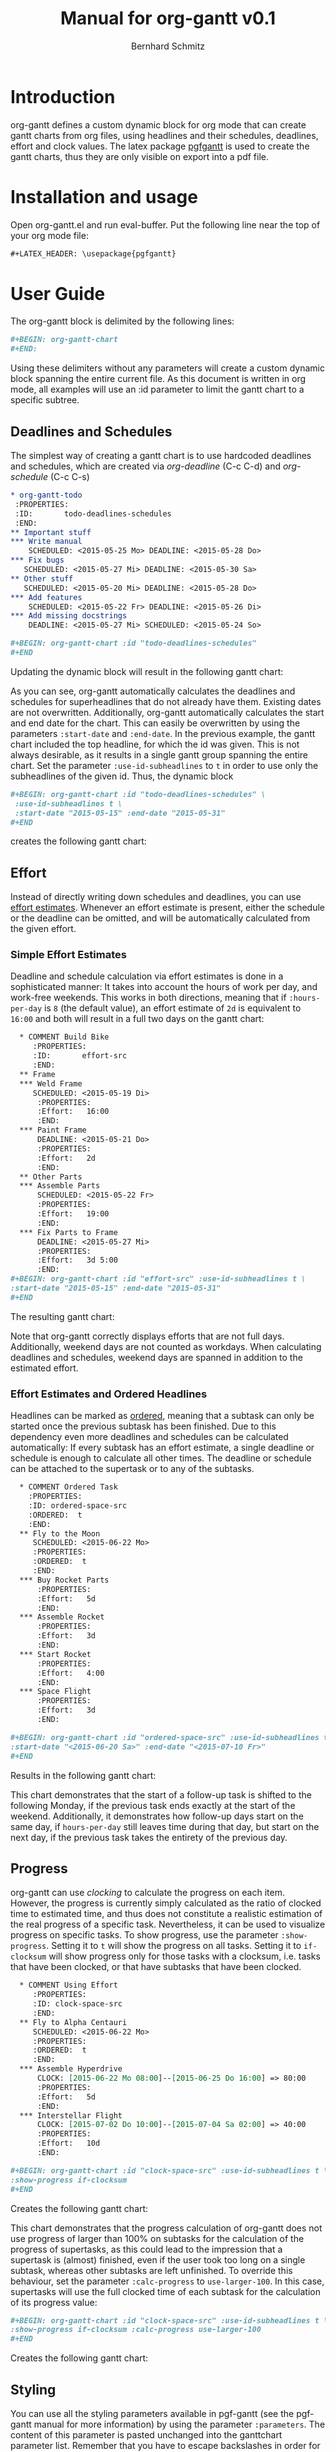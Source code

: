 #+AUTHOR: Bernhard Schmitz
#+TITLE: Manual for org-gantt \linebreak v0.1

#+LATEX_HEADER: \usepackage[usenames,dvipsnames]{xcolor}
#+LATEX_HEADER: \usepackage{pgfgantt}
#+LATEX_HEADER: \usepackage[margin=3.0cm]{geometry}

#+MACRO: DEFPAR The default value for this parameter can be set via the custom variable /org-gantt-default-$1/.
#+MACRO: PARDESC - ~:$1~ :: $2
#+MACRO: DPARDESC - ~:$1~ :: $2 The default value for this parameter can be set via the custom variable /org-gantt-default-$1/.

* Introduction
org-gantt defines a custom dynamic block for org mode that can create gantt charts from org files, using headlines and their schedules, deadlines, effort and clock values.
The latex package [[https://www.ctan.org/pkg/pgfgantt][pgfgantt]] is used to create the gantt charts, thus they are only visible on export into a pdf file.

* Installation and usage
Open org-gantt.el and run eval-buffer.
Put the following line near the top of your org mode file:
#+BEGIN_SRC org
#+LATEX_HEADER: \usepackage{pgfgantt}
#+END_SRC

* User Guide
The org-gantt block is delimited by the following lines:
#+BEGIN_SRC org
#+BEGIN: org-gantt-chart
#+END:
#+END_SRC
Using these delimiters without any parameters will create a custom dynamic block spanning the entire current file. As this document is written in org mode, all examples will use an :id parameter to limit the gantt chart to a specific subtree.

** Deadlines and Schedules
The simplest way of creating a gantt chart is to use hardcoded deadlines and schedules, which are created via /org-deadline/ (C-c C-d) and /org-schedule/ (C-c C-s)


#+BEGIN_SRC org
  ,* org-gantt-todo
   :PROPERTIES:
   :ID:       todo-deadlines-schedules
   :END:
  ,** Important stuff
  ,*** Write manual
      SCHEDULED: <2015-05-25 Mo> DEADLINE: <2015-05-28 Do>
  ,*** Fix bugs
     SCHEDULED: <2015-05-27 Mi> DEADLINE: <2015-05-30 Sa>
  ,** Other stuff
     SCHEDULED: <2015-05-20 Mi> DEADLINE: <2015-05-28 Do>
  ,*** Add features
      SCHEDULED: <2015-05-22 Fr> DEADLINE: <2015-05-26 Di>
  ,*** Add missing docstrings
      DEADLINE: <2015-05-27 Mi> SCHEDULED: <2015-05-24 So>

  ,#+BEGIN: org-gantt-chart :id "todo-deadlines-schedules"
  ,#+END
#+END_SRC
Updating the dynamic block will result in the following gantt chart:

#+BEGIN: org-gantt-chart :id "deadlines-schedules" 
\begin{ganttchart}[time slot format=isodate, vgrid={*2{dashed},*3{black},*2{dashed}}]{2015-05-20}{2015-05-30}
\gantttitlecalendar{year, month=name, day}\\
\ganttgroup[group left shift=0.0, group right shift=-0.0]{org-gantt-todo}{2015-05-20}{2015-05-30}\\%2015-05-20,00:00 -- 0d 01:00 -- 2015-05-30,08:00
  \ganttgroup[group left shift=0.0, group right shift=-0.0]{Important stuff}{2015-05-25}{2015-05-30}\\%2015-05-25,00:00 --  -- 2015-05-30,08:00
    \ganttbar[bar left shift=0.0, bar right shift=-0.0]{Write manual}{2015-05-25}{2015-05-28}\\%2015-05-25,00:00 --  -- 2015-05-28,08:00
    \ganttbar[bar left shift=0.0, bar right shift=-0.0]{Fix bugs}{2015-05-27}{2015-05-30}\\%2015-05-27,00:00 --  -- 2015-05-30,08:00
  \ganttgroup[group left shift=0.0, group right shift=-0.0]{Other stuff}{2015-05-20}{2015-05-28}\\%2015-05-20,00:00 --  -- 2015-05-28,08:00
    \ganttbar[bar left shift=0.0, bar right shift=-0.0]{Add features}{2015-05-22}{2015-05-26}\\%2015-05-22,00:00 --  -- 2015-05-26,08:00
    \ganttbar[bar left shift=0.0, bar right shift=-0.0]{Add missing docstrings}{2015-05-24}{2015-05-27}\\%2015-05-24,00:00 --  -- 2015-05-27,08:00
\end{ganttchart}
#+END:

As you can see, org-gantt automatically calculates the deadlines and schedules for superheadlines that do not already have them. Existing dates are not overwritten.
Additionally, org-gantt automatically calculates the start and end date for the chart. This can easily be overwritten by using the parameters ~:start-date~ and ~:end-date~. In the previous example, the gantt chart included the top headline, for which the id was given. This is not always desirable, as it results in a single gantt group spanning the entire chart. Set the parameter ~:use-id-subheadlines~ to ~t~ in order to use only the subheadlines of the given id.
Thus, the dynamic block
#+BEGIN_SRC org
#+BEGIN: org-gantt-chart :id "todo-deadlines-schedules" \
 :use-id-subheadlines t \
 :start-date "2015-05-15" :end-date "2015-05-31"
#+END
#+END_SRC

creates the following gantt chart:

#+BEGIN: org-gantt-chart :id "deadlines-schedules" :use-id-subheadlines t :start-date "<2015-05-15>" :end-date "<2015-05-31>"
\begin{ganttchart}[time slot format=isodate, vgrid={*3{black},*4{dashed}}]{2015-05-15}{2015-05-31}
\gantttitlecalendar{year, month=name, day}\\
\ganttgroup[group left shift=0.0, group right shift=-0.0]{Important stuff}{2015-05-25}{2015-05-30}\\%2015-05-25,00:00 -- 0d 01:00 -- 2015-05-30,08:00
  \ganttbar[bar left shift=0.0, bar right shift=-0.0]{Write manual}{2015-05-25}{2015-05-28}\\%2015-05-25,00:00 --  -- 2015-05-28,08:00
  \ganttbar[bar left shift=0.0, bar right shift=-0.0]{Fix bugs}{2015-05-27}{2015-05-30}\\%2015-05-27,00:00 --  -- 2015-05-30,08:00
\ganttgroup[group left shift=0.0, group right shift=-0.0]{Other stuff}{2015-05-20}{2015-05-28}\\%2015-05-20,00:00 -- 0d 01:00 -- 2015-05-28,08:00
  \ganttbar[bar left shift=0.0, bar right shift=-0.0]{Add features}{2015-05-22}{2015-05-26}\\%2015-05-22,00:00 --  -- 2015-05-26,08:00
  \ganttbar[bar left shift=0.0, bar right shift=-0.0]{Add missing docstrings}{2015-05-24}{2015-05-27}\\%2015-05-24,00:00 --  -- 2015-05-27,08:00
\end{ganttchart}
#+END


** Effort
Instead of directly writing down schedules and deadlines, you can use [[http://orgmode.org/manual/Effort-estimates.html][effort estimates]]. Whenever an effort estimate is present, either the schedule or the deadline can be omitted, and will be automatically calculated from the given effort. 

*** Simple Effort Estimates
Deadline and schedule calculation via effort estimates is done in a sophisticated manner: It takes into account the hours of work per day, and work-free weekends. This works in both directions, meaning that if ~:hours-per-day~ is ~8~ (the default value), an effort estimate of ~2d~ is equivalent to ~16:00~ and both will result in a full two days on the gantt chart:

#+BEGIN_SRC org
  ,* COMMENT Build Bike
     :PROPERTIES:
     :ID:       effort-src
     :END:
  ,** Frame
  ,*** Weld Frame
     SCHEDULED: <2015-05-19 Di>
      :PROPERTIES:
      :Effort:   16:00
      :END:
  ,*** Paint Frame
      DEADLINE: <2015-05-21 Do>
      :PROPERTIES:
      :Effort:   2d
      :END:
  ,** Other Parts
  ,*** Assemble Parts
      SCHEDULED: <2015-05-22 Fr> 
      :PROPERTIES:
      :Effort:   19:00
      :END:
  ,*** Fix Parts to Frame
      DEADLINE: <2015-05-27 Mi>
      :PROPERTIES:
      :Effort:   3d 5:00
      :END:
#+BEGIN: org-gantt-chart :id "effort-src" :use-id-subheadlines t \
:start-date "2015-05-15" :end-date "2015-05-31"
#+END
#+END_SRC

The resulting gantt chart:

#+BEGIN: org-gantt-chart :id "effort" :use-id-subheadlines t :start-date "2015-05-15" :end-date "2015-05-31"
\begin{ganttchart}[time slot format=isodate, vgrid={*3{black},*4{dashed}}]{2015-05-15}{2015-05-31}
\gantttitlecalendar{year, month=name, day}\\
\ganttgroup[group left shift=0.0, group right shift=-0.0]{Frame}{2015-05-19}{2015-05-21}\\%2015-05-19,00:00 -- 1d 09:00 -- 2015-05-21,08:00
  \ganttbar[bar left shift=0.0, bar right shift=-0.0]{Weld Frame}{2015-05-19}{2015-05-20}\\%2015-05-19,00:00 -- 0d 17:00 -- 2015-05-20,08:00
  \ganttbar[bar left shift=0.0, bar right shift=-0.0]{Paint Frame}{2015-05-20}{2015-05-21}\\%2015-05-20,00:00 -- 0d 17:00 -- 2015-05-21,08:00
\ganttgroup[group left shift=0.0, group right shift=-0.0]{Other Parts}{2015-05-22}{2015-05-27}\\%2015-05-22,00:00 -- 2d 01:00 -- 2015-05-27,08:00
  \ganttbar[bar left shift=0.0, bar right shift=-0.625]{Assemble Parts}{2015-05-22}{2015-05-26}\\%2015-05-22,00:00 -- 0d 20:00 -- 2015-05-26,03:00
  \ganttbar[bar left shift=0.375, bar right shift=-0.0]{Fix Parts to Frame}{2015-05-22}{2015-05-27}\\%2015-05-22,03:00 -- 1d 06:00 -- 2015-05-27,08:00
\end{ganttchart}
#+END


Note that org-gantt correctly displays efforts that are not full days. Additionally, weekend days are not counted as workdays. When calculating deadlines and schedules, weekend days are spanned in addition to the estimated effort.

*** Effort Estimates and Ordered Headlines
Headlines can be marked as [[http://orgmode.org/manual/TODO-dependencies.html][ordered]], meaning that a subtask can only be started once the previous subtask has been finished. Due to this dependency even more deadlines and schedules can be calculated automatically: If every subtask has an effort estimate, a single deadline or schedule is enough to calculate all other times. The deadline or schedule can be attached to the supertask or to any of the subtasks.

#+BEGIN_SRC org
  ,* COMMENT Ordered Task
    :PROPERTIES:
    :ID: ordered-space-src
    :ORDERED:  t
    :END:
  ,** Fly to the Moon
     SCHEDULED: <2015-06-22 Mo>
     :PROPERTIES:
     :ORDERED:  t
     :END:
  ,*** Buy Rocket Parts
      :PROPERTIES:
      :Effort:   5d
      :END:
  ,*** Assemble Rocket
      :PROPERTIES:
      :Effort:   3d
      :END:
  ,*** Start Rocket
      :PROPERTIES:
      :Effort:   4:00
      :END:
  ,*** Space Flight
      :PROPERTIES:
      :Effort:   3d
      :END:

#+BEGIN: org-gantt-chart :id "ordered-space-src" :use-id-subheadlines t  \
:start-date "<2015-06-20 Sa>" :end-date "<2015-07-10 Fr>"
#+END
#+END_SRC

Results in the following gantt chart:

#+BEGIN: org-gantt-chart :id "ordered-space" :use-id-subheadlines t :start-date "<2015-06-20 Sa>" :end-date "<2015-07-10 Fr>"
\begin{ganttchart}[time slot format=isodate, vgrid={*2{black},*4{dashed},*1{black}}]{2015-06-20}{2015-07-10}
\gantttitlecalendar{year, month=name, day}\\
\ganttgroup[group left shift=0.0, group right shift=-0.5]{Fly to the Moon}{2015-06-22}{2015-07-07}\\%2015-06-22,00:00 -- 3d 21:00 -- 2015-07-07,04:00
  \ganttbar[bar left shift=0.0, bar right shift=-0.0]{Buy Rocket Parts}{2015-06-22}{2015-06-26}\\%2015-06-22,00:00 -- 1d 17:00 -- 2015-06-26,08:00
  \ganttlinkedbar[bar left shift=0.0, bar right shift=-0.0]{Assemble Rocket}{2015-06-29}{2015-07-01}\\%2015-06-26,08:00 -- 1d 01:00 -- 2015-07-01,08:00
  \ganttlinkedbar[bar left shift=0.0, bar right shift=-0.5]{Start Rocket}{2015-07-02}{2015-07-02}\\%2015-07-01,08:00 -- 0d 05:00 -- 2015-07-02,04:00
  \ganttlinkedbar[bar left shift=0.5, bar right shift=-0.5]{Space Flight}{2015-07-02}{2015-07-07}\\%2015-07-02,04:00 -- 1d 01:00 -- 2015-07-07,04:00
\end{ganttchart}
#+END

This chart demonstrates that the start of a follow-up task is shifted to the following Monday, if the previous task ends exactly at the start of the weekend. Additionally, it demonstrates how follow-up days start on the same day, if ~hours-per-day~ still leaves time during that day, but start on the next day, if the previous task takes the entirety of the previous day.

** Progress
org-gantt can use [[orgmode.org/manual/Clocking-commands.html][clocking]] to calculate the progress on each item. However, the progress is currently simply calculated as the ratio of clocked time to estimated time, and thus does not constitute a realistic estimation of the real progress of a specific task. Nevertheless, it can be used to visualize progress on specific tasks.
To show progress, use the parameter ~:show-progress~. Setting it to ~t~ will show the progress on all tasks. Setting it to ~if-clocksum~ will show progress only for those tasks with a clocksum, i.e. tasks that have been clocked, or that have subtasks that have been clocked.

#+BEGIN_SRC org
  ,* COMMENT Using Effort
     :PROPERTIES:
     :ID: clock-space-src
     :END:
  ,** Fly to Alpha Centauri
     SCHEDULED: <2015-06-22 Mo> 
     :PROPERTIES:
     :ORDERED:  t
     :END:
  ,*** Assemble Hyperdrive
      CLOCK: [2015-06-22 Mo 08:00]--[2015-06-25 Do 16:00] => 80:00
      :PROPERTIES:
      :Effort:   5d
      :END:
  ,*** Interstellar Flight
      CLOCK: [2015-07-02 Do 10:00]--[2015-07-04 Sa 02:00] => 40:00
      :PROPERTIES:
      :Effort:   10d
      :END:

#+BEGIN: org-gantt-chart :id "clock-space-src" :use-id-subheadlines t \
:show-progress if-clocksum 
#+END
#+END_SRC

Creates the following gantt chart:

#+BEGIN: org-gantt-chart :id "clock-space" :use-id-subheadlines t :show-progress if-clocksum 
\begin{ganttchart}[time slot format=isodate, vgrid={*4{dashed},*3{black}}]{2015-06-22}{2015-07-10}
\gantttitlecalendar{year, month=name, day}\\
\ganttgroup[group left shift=0.0, group right shift=-0.0, progress=67]{Fly to Alpha Centauri}{2015-06-22}{2015-07-10}\\%2015-06-22,00:00 -- 5d 01:00 -(5d 01:00)-  -- 2015-07-10,08:00
  \ganttbar[bar left shift=0.0, bar right shift=-0.0, progress=200]{Assemble Hyperdrive}{2015-06-22}{2015-06-26}\\%2015-06-22,00:00 -- 1d 17:00 -(3d 17:00)-  -- 2015-06-26,08:00
  \ganttlinkedbar[bar left shift=0.0, bar right shift=-0.0, progress=50]{Interstellar Flight}{2015-06-29}{2015-07-10}\\%2015-06-26,08:00 -- 3d 09:00 -(1d 09:00)-  -- 2015-07-10,08:00
\end{ganttchart}
#+END


This chart demonstrates that the progress calculation of org-gantt does not use progress of larger than 100% on subtasks for the calculation of the progress of supertasks, as this could lead to the impression that a supertask is (almost) finished, even if the user took too long on a single subtask, whereas other subtasks are left unfinished. To override this behaviour, set the parameter ~:calc-progress~ to ~use-larger-100~. In this case, supertasks will use the full clocked time of each subtask for the calculation of its progress value:

#+BEGIN_SRC org
#+BEGIN: org-gantt-chart :id "clock-space-src" :use-id-subheadlines t \
:show-progress if-clocksum :calc-progress use-larger-100 
#+END
#+END_SRC

Creates the following gantt chart:

#+BEGIN: org-gantt-chart :id "clock-space" :use-id-subheadlines t :show-progress if-clocksum :calc-progress use-larger-100 
\begin{ganttchart}[time slot format=isodate, vgrid={*4{dashed},*3{black}}]{2015-06-22}{2015-07-10}
\gantttitlecalendar{year, month=name, day}\\
\ganttgroup[group left shift=0.0, group right shift=-0.0, progress=100]{Fly to Alpha Centauri}{2015-06-22}{2015-07-10}\\%2015-06-22,00:00 -- 5d 01:00 -(5d 01:00)-  -- 2015-07-10,08:00
  \ganttbar[bar left shift=0.0, bar right shift=-0.0, progress=200]{Assemble Hyperdrive}{2015-06-22}{2015-06-26}\\%2015-06-22,00:00 -- 1d 17:00 -(3d 17:00)-  -- 2015-06-26,08:00
  \ganttlinkedbar[bar left shift=0.0, bar right shift=-0.0, progress=50]{Interstellar Flight}{2015-06-29}{2015-07-10}\\%2015-06-26,08:00 -- 3d 09:00 -(1d 09:00)-  -- 2015-07-10,08:00
\end{ganttchart}
#+END

** Styling

You can use all the styling parameters available in pgf-gantt (see the pgf-gantt manual for more information) by using the parameter ~:parameters~. The content of this parameter is pasted unchanged into the ganttchart parameter list. Remember that you have to escape backslashes in order for them to work. [fn:: Due to a bug in pgfgantt, it is advisable not to use the parameter ~today offset~. This parameter unintentionally influences progress rendering.]
The exception to this are the pgf-gantt parameters ~time slot format~ and ~vgrid~. While ~time slot format~ is always set to ~isodate~ in order for org-gantt to work correctly, the ~vgrid~ parameter is used to emphasize the difference between weekend and work days. The default line style for those (settable via the custom variables ~org-gantt-default-weekend-style~ and ~org-gant-default-workday-style~) can be overwritten using the parameters ~:weekend-style~ and ~workday-style~.

It therefore becomes possible to create styles such as the following (shamelessly stolen from the pgf gantt manual) - look at the source in org-gantt-manual.org for the full list of parameters:

#+BEGIN: org-gantt-chart :id "clock-space" :use-id-subheadlines t :show-progress if-clocksum :workday-style "white" :weekend-style "black!10" :parameters "y unit title=0.4cm, y unit chart=0.5cm, title/.append style={draw=none, fill=RoyalBlue!50!black}, title label font=\\sffamily\\bfseries\\color{white}, title label node/.append style={below=-1.6ex}, title left shift=.05, title right shift=-.05, title height=1, bar/.append style={draw=none, fill=OliveGreen!75}, bar height=.6, bar label font=\\normalsize\\color{black!50}, group right shift=0, group top shift=.6, group height=.3, group peaks height=.2, bar incomplete/.append style={fill=Maroon}, canvas/.style={shape=rectangle, fill=black!5, draw=RoyalBlue!50!black, very thick}"
\begin{ganttchart}[time slot format=isodate, vgrid={*4white,*3black!10}, y unit title=0.4cm, y unit chart=0.5cm, title/.append style={draw=none, fill=RoyalBlue!50!black}, title label font=\sffamily\bfseries\color{white}, title label node/.append style={below=-1.6ex}, title left shift=.05, title right shift=-.05, title height=1, bar/.append style={draw=none, fill=OliveGreen!75}, bar height=.6, bar label font=\normalsize\color{black!50}, group right shift=0, group top shift=.6, group height=.3, group peaks height=.2, bar incomplete/.append style={fill=Maroon}, canvas/.style={shape=rectangle, fill=black!5, draw=RoyalBlue!50!black, very thick}]{2015-06-22}{2015-07-10}
\gantttitlecalendar{year, month=name, day}\\
\ganttgroup[group left shift=0.0, group right shift=-0.0, progress=67]{Fly to Alpha Centauri}{2015-06-22}{2015-07-10}\\%2015-06-22,00:00 -- 5d 01:00 -(5d 01:00)-  -- 2015-07-10,08:00
  \ganttbar[bar left shift=0.0, bar right shift=-0.0, progress=200]{Assemble Hyperdrive}{2015-06-22}{2015-06-26}\\%2015-06-22,00:00 -- 1d 17:00 -(3d 17:00)-  -- 2015-06-26,08:00
  \ganttlinkedbar[bar left shift=0.0, bar right shift=-0.0, progress=50]{Interstellar Flight}{2015-06-29}{2015-07-10}\\%2015-06-26,08:00 -- 3d 09:00 -(1d 09:00)-  -- 2015-07-10,08:00
\end{ganttchart}
#+END

* Reference
** Parameters
#+LATEX: \noindent
*General parameters:*
{{{PARDESC(id, The scope of the gantt chart. If ~nil~\, use the current document. If it starts with ~file:\~\, use the given document. Otherwise\, use the headline with the given id property.)}}}
{{{PARDESC(use-id-subheadlines, Setting this parameter to t will make the gantt chart ignore the headline of the given id, and only use its subheadlines as top level groups.)}}}


#+LATEX: \noindent
*Calculation parameters:*
{{{PARDESC(calc-progress, Setting this parameter to ~use-larger-100~ will make the progress calculation use values of larger 100 for overclocked subtasks. See section [[Progress]].)}}}
{{{DPARDESC(hours-per-day, Sets the number of work hours in a work day.)}}}

#+LATEX: \noindent
*Style parameters:*
{{{PARDESC(end-date, The end date of the chart. By default the date will be calculated as the latest date in the gantt chart.)}}}
{{{PARDESC(parameters, Additional parameters added to the parameter list of the ~\begin{ganttchart}~ command. Any parameters allowed by pgfgantt can be used, except those mentioned in section [[Styling]].)}}}
{{{PARDESC(show-progress, Setting this parameter to it to ~t~ will show the progress on all tasks. Setting it to ~if-clocksum~ will show progress only for those tasks with a clocksum\, i.e. tasks that have been clocked\, or that have subtasks that have been clocked. ~nil~ (the default) will not show progress on any tasks.)}}}
{{{PARDESC(start-date, The start date of the chart. By default the date will be calculated as the earliest date in the gantt chart.)}}}
{{{DPARDESC(title-calendar, Sets the title calendar\, that is the content of the pgfgantt command ~\ganttitlecalendar{content}~.)}}}
{{{PARDESC(today, If set to t\, the current date is highlighted as today in the gantt chart. If set to a timestamp\, the given date is highlighted as today. If not set\, no today value is used.)}}}
{{{DPARDESC(weekend-style, The style used for delimiting weekend days.)}}}
{{{DPARDESC(workday-style, The style used for delimiting workday days.)}}}

* COMMENT org-gantt-todo
   :PROPERTIES:
   :ID:       deadlines-schedules
   :END:
** Important stuff
*** Write manual
    SCHEDULED: <2015-05-25 Mo> DEADLINE: <2015-05-28 Do>
*** Fix bugs
   SCHEDULED: <2015-05-27 Mi> DEADLINE: <2015-05-30 Sa>
** Other stuff
   SCHEDULED: <2015-05-20 Mi> DEADLINE: <2015-05-28 Do>
*** Add features
    SCHEDULED: <2015-05-22 Fr> DEADLINE: <2015-05-26 Di>
*** Add missing docstrings
    DEADLINE: <2015-05-27 Mi> SCHEDULED: <2015-05-24 So>

* COMMENT Build Bike
   :PROPERTIES:
   :ID:       effort
   :END:
** Frame
*** Weld Frame
   SCHEDULED: <2015-05-19 Di>
    :PROPERTIES:
    :Effort:   16:00
    :END:
*** Paint Frame
    DEADLINE: <2015-05-21 Do>
    :PROPERTIES:
    :Effort:   2d
    :END:
** Other Parts
*** Assemble Parts
    SCHEDULED: <2015-05-22 Fr> 
    :PROPERTIES:
    :Effort:   19:00
    :END:
*** Fix Parts to Frame
    DEADLINE: <2015-05-27 Mi>
    :PROPERTIES:
    :Effort:   3d 5:00
    :END:

* COMMENT Ordered Task
  :PROPERTIES:
  :ID: ordered-space
  :ORDERED:  t
  :END:
** Fly to the Moon
   SCHEDULED: <2015-06-22 Mo>
   :PROPERTIES:
   :ORDERED:  t
   :END:
*** Buy Rocket Parts
    :PROPERTIES:
    :Effort:   5d
    :END:
*** Assemble Rocket
    :PROPERTIES:
    :Effort:   3d
    :END:
*** Start Rocket
    :PROPERTIES:
    :Effort:   4:00
    :END:
*** Space Flight
    :PROPERTIES:
    :Effort:   3d
    :END:

* COMMENT Using Effort
   :PROPERTIES:
   :ID: clock-space
   :END:
** Fly to Alpha Centauri
   SCHEDULED: <2015-06-22 Mo> 
   :PROPERTIES:
   :ORDERED:  t
   :END:
*** Assemble Hyperdrive
    CLOCK: [2015-06-22 Mo 08:00]--[2015-06-25 Do 16:00] => 80:00
    :PROPERTIES:
    :Effort:   5d
    :END:
*** Interstellar Flight
    CLOCK: [2015-07-02 Do 10:00]--[2015-07-04 Sa 02:00] => 40:00
    :PROPERTIES:
    :Effort:   10d
    :END:

* COMMENT TODO-List
** DONE start and end time calculation (used to work)
** DONE progress calculation -> average of subprogress is incorrect.
** Use [%] and [/] for progress calculation
** Correct computation of offsets for month-compressed charts
** DONE Correct Filtering by tag
** DONE Correct Highlighting by tag
** Use org-depend dependencies
** DONE Milestones

* COMMENT Bugs
** If use-tags is used in a subelement of an ordered headline, a link from nowhere appears.
** Pulling in headlines from other files not working correctly.
